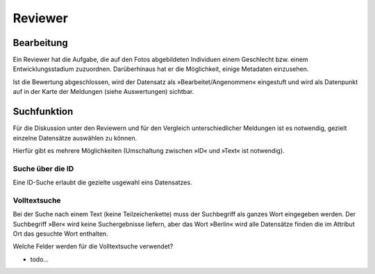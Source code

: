 ==========
 Reviewer
==========

Bearbeitung
===========

Ein Reviewer hat die Aufgabe, die auf den Fotos abgebildeten
Individuen einem Geschlecht bzw. einem Entwicklungsstadium zuzuordnen.
Darüberhinaus hat er die Möglichkeit, einige Metadaten einzusehen.

.. image:: images/reviewer.webp

Ist die Bewertung abgeschlossen, wird der Datensatz als
»Bearbeitet/Angenommen« eingestuft und wird als
Datenpunkt auf in der Karte der Meldungen (siehe Auswertungen)
sichtbar.

Suchfunktion
============

Für die Diskussion unter den Reviewern und für den Vergleich
unterschiedlicher Meldungen ist es notwendig, gezielt einzelne
Datensätze auswählen zu können.

Hierfür gibt es mehrere Möglichkeiten (Umschaltung zwischen »ID« und »Text« ist notwendig).

Suche über die ID
-----------------

.. image:: images/suche-id.webp

Eine ID-Suche erlaubt die gezielte usgewahl eins Datensatzes.


Volltextsuche
-------------

.. image:: images/suche-textfelder.webp
	   
Bei der Suche nach einem Text (keine Teilzeichenkette) muss der Suchbegriff als ganzes Wort eingegeben werden. Der Suchbegriff »Ber« wird keine
Suchergebnisse liefern, aber das Wort »Berlin« wird alle Datensätze finden die
im Attribut Ort das gesuchte Wort enthalten.

Welche Felder werden für die Volltextsuche verwendet?

- todo...





